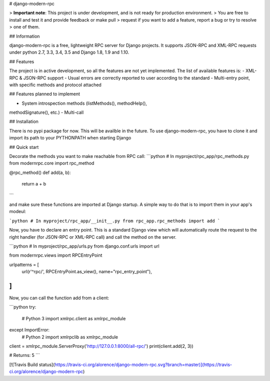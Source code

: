 # django-modern-rpc

> **Important note**: This project is under development, and is not ready for production environment.
> You are free to install and test it and provide feedback or make pull
> request if you want to add a feature, report a bug or try to resolve
> one of them.

## Information

django-modern-rpc is a free, lightweight RPC server for Django projects.
It supports JSON-RPC and XML-RPC requests under python 2.7, 3.3, 3.4,
3.5 and Django 1.8, 1.9 and 1.10.

## Features

The project is in active development, so all the features are not yet
implemented. The list of available features is:
- XML-RPC & JSON-RPC support
- Usual errors are correctly reported to user according to the standard
- Multi-entry point, with specific methods and protocol attached

## Features planned to implement

- System introspection methods (listMethods(), methodHelp(),
methodSignature(), etc.)
- Multi-call

## Installation

There is no pypi package for now. This will be availble in the future.
To use django-modern-rpc, you have to clone it and import its path to
your PYTHONPATH when starting Django

## Quick start

Decorate the methods you want to make reachable from RPC call:
```python
# In myproject/rpc_app/rpc_methods.py
from modernrpc.core import rpc_method

@rpc_method()
def add(a, b):
    return a + b
```

and make sure these functions are imported at Django startup. A simple
way to do that is to import them in your app's modeul:

```python
# In myproject/rpc_app/__init__.py
from rpc_app.rpc_methods import add
```

Now, you have to declare an entry point. This is a standard Django view
which will automatically route the request to the right handler (for
JSON-RPC or XML-RPC call) and call the method on the server.

```python
# In myproject/rpc_app/urls.py
from django.conf.urls import url

from modernrpc.views import RPCEntryPoint

urlpatterns = [
    url(r'^rpc/', RPCEntryPoint.as_view(), name="rpc_entry_point"),
]
```

Now, you can call the function add from a client:

```python
try:
    # Python 3
    import xmlrpc.client as xmlrpc_module
except ImportError:
    # Python 2
    import xmlrpclib as xmlrpc_module

client = xmlrpc_module.ServerProxy('http://127.0.0.1:8000/all-rpc/')
print(client.add(2, 3))

# Returns: 5
```

[![Travis Build status](https://travis-ci.org/alorence/django-modern-rpc.svg?branch=master)](https://travis-ci.org/alorence/django-modern-rpc)

